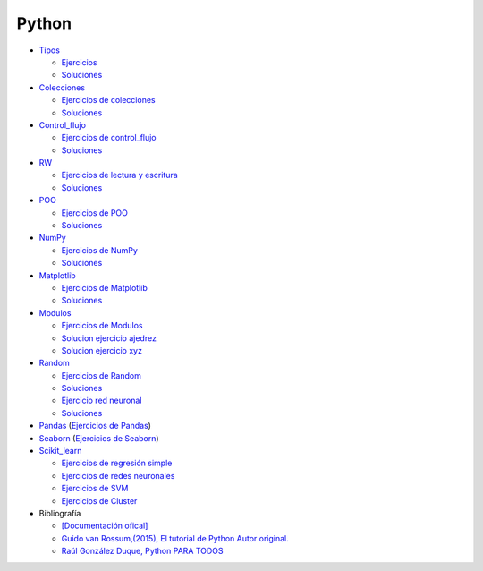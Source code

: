 ******
Python
******

*  `Tipos <https://github.com/dgtrabada/python/blob/main/01_Tipos/Tipos.ipynb>`_

   * `Ejercicios <https://github.com/dgtrabada/python/blob/main/01_Tipos/01_Ejercicios_Tipos.ipynb>`_
   * `Soluciones <https://github.com/dgtrabada/python/blob/main/01_Tipos/01_Ejercicios_Tipos_sol.ipynb>`_    

* `Colecciones <https://github.com/dgtrabada/python/tree/main/02_Colecciones/Colecciones.ipynb>`_ 

  * `Ejercicios de colecciones <https://github.com/dgtrabada/python/blob/main/02_Colecciones/02_Ejercicios_Colecciones.ipynb>`_
  * `Soluciones  <https://github.com/dgtrabada/python/blob/main/02_Colecciones/02_Ejercicios_Colecciones_sol.ipynb>`_

* `Control_flujo <https://github.com/dgtrabada/python/tree/main/03_Control_flujo/Control_flujo.ipynb>`__

  * `Ejercicios de control_flujo <https://github.com/dgtrabada/python/blob/main/03_Control_flujo/03_Ejercicios_Control_flujo.ipynb>`_
  * `Soluciones <https://github.com/dgtrabada/python/blob/main/03_Control_flujo/03_Ejercicios_Control_flujo_sol.ipynb>`_

* `RW <https://github.com/dgtrabada/python/tree/main/04_RW/rw.ipynb>`_ 

  * `Ejercicios de lectura y escritura <https://github.com/dgtrabada/python/blob/main/04_RW/04_Ejercicios_rw.ipynb>`_
  * `Soluciones <https://github.com/dgtrabada/python/blob/main/04_RW/04_Ejercicios_rw_sol.ipynb>`_

* `POO <https://github.com/dgtrabada/python/tree/main/05_POO/OOP.ipynb>`_ 
   
  * `Ejercicios de POO <https://github.com/dgtrabada/python/blob/main/05_POO/05_Ejercicios_OOP.ipynb>`_
  * `Soluciones  <https://github.com/dgtrabada/python/blob/main/05_POO/05_Ejercicios_OOP_sol.ipynb>`_

* `NumPy <https://github.com/dgtrabada/python/tree/main/06_NumPy/NumPy.ipynb>`_ 

  * `Ejercicios de NumPy <https://github.com/dgtrabada/python/blob/main/06_NumPy/06_Ejercicios_NumPy.ipynb>`_
  * `Soluciones <https://github.com/dgtrabada/python/blob/main/06_NumPy/06_Ejercicios_NumPy_sol.ipynb>`_  

* `Matplotlib <https://github.com/dgtrabada/python/tree/main/07_Matplotlib/Matplotlib.ipynb>`_ 

  * `Ejercicios de Matplotlib <https://github.com/dgtrabada/python/blob/main/07_Matplotlib/07_Ejercicios_Matplotlib.ipynb>`_
  * `Soluciones <https://github.com/dgtrabada/python/blob/main/07_Matplotlib/07_Ejercicios_Matplotlib_sol.ipynb>`_

* `Modulos <https://github.com/dgtrabada/python/tree/main/08_Modulos/Modulo.ipynb>`_ 

  * `Ejercicios de Modulos  <https://github.com/dgtrabada/python/blob/main/08_Modulos/Ejercicios_Modulo.ipynb>`_
  * `Solucion ejercicio ajedrez <https://github.com/dgtrabada/python/tree/main/08_Modulos/ajedrez>`_
  * `Solucion ejercicio xyz <https://github.com/dgtrabada/python/tree/main/08_Modulos/modulo>`_

* `Random <https://github.com/dgtrabada/python/tree/main/09_random/numeros_pseudo_aleatorios.ipynb>`_ 

  * `Ejercicios de Random <https://github.com/dgtrabada/python/blob/main/09_random/09_Ejercicios_numeros_pseudo_aleatorios.ipynb>`_
  * `Soluciones <https://github.com/dgtrabada/python/blob/main/09_random/09_Ejercicios_numeros_pseudo_aleatorios_sol.ipynb>`_
  * `Ejercicio red neuronal <https://github.com/dgtrabada/python/blob/main/09_random/red_neuronal.ipynb>`_
  * `Soluciones <https://github.com/dgtrabada/python/blob/main/09_random/red_neuronal_sol.ipynb>`_

* `Pandas <https://github.com/dgtrabada/python/tree/main/10_Pandas/01_pandas.ipynb>`_ (`Ejercicios de Pandas <https://github.com/dgtrabada/python/blob/main/10_Pandas/10_Ejercicios_pandas.ipynb>`_)

* `Seaborn <https://github.com/dgtrabada/python/tree/main/11_Seaborn/Seaborn.ipynb>`_ (`Ejercicios de Seaborn <https://github.com/dgtrabada/python/blob/main/11_Seaborn/11_Ejercicios_Seaborn.ipynb>`_)

* `Scikit_learn <https://github.com/dgtrabada/python/tree/main/12_Scikit_learn>`_

  * `Ejercicios de regresión simple <https://github.com/dgtrabada/python/blob/main/12_Scikit_learn/12_Ejercicios_01_regresion-simple.ipynb>`_
  * `Ejercicios de redes neuronales <https://github.com/dgtrabada/python/blob/main/09_random/red_neuronal.ipynb>`_
  * `Ejercicios de SVM <https://github.com/dgtrabada/python/blob/main/12_Scikit_learn/12_Ejercicios_03_SVM.ipynb>`_
  * `Ejercicios de Cluster <https://github.com/dgtrabada/python/blob/main/12_Scikit_learn/12_Ejercicios_04_Cluster.ipynb>`_


* Bibliografía

  * `[Documentación ofical] <https://docs.python.org>`_

  * `Guido van Rossum,(2015), El tutorial de Python Autor original. <https://argentinaenpython.com/quiero-aprender-python/TutorialPython3.pdf>`_

  * `Raúl González Duque, Python PARA TODOS <https://launchpadlibrarian.net/18980633/Python%20para%20todos.pdf>`_
